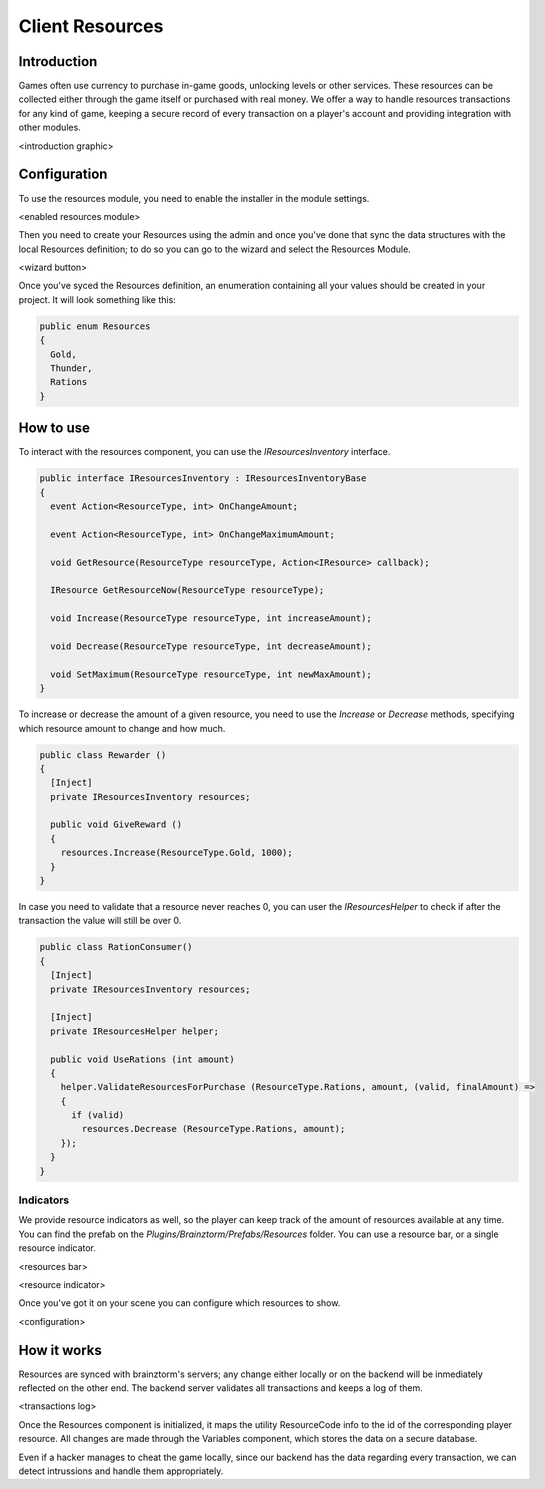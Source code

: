 Client Resources
================

Introduction
------------
Games often use currency to purchase in-game goods, unlocking levels or other services. These resources can be collected either through the game itself or purchased with real money.
We offer a way to handle resources transactions for any kind of game, keeping a secure record of every transaction on a player's account and providing integration with other modules.

<introduction graphic>

Configuration
-------------
To use the resources module, you need to enable the installer in the module settings.

<enabled resources module>

Then you need to create your Resources using the admin and once you've done that sync the data structures with the local Resources definition; to do so you can go to the wizard and select the Resources Module.

<wizard button>

Once you've syced the Resources definition, an enumeration containing all your values should be created in your project. It will look something like this:

.. code-block:: c#
  
  public enum Resources
  {
    Gold,
    Thunder,
    Rations
  }

How to use
----------
To interact with the resources component, you can use the *IResourcesInventory* interface.

.. code-block:: c#
  
  public interface IResourcesInventory : IResourcesInventoryBase
  {
    event Action<ResourceType, int> OnChangeAmount;
    
    event Action<ResourceType, int> OnChangeMaximumAmount;
    
    void GetResource(ResourceType resourceType, Action<IResource> callback);
    
    IResource GetResourceNow(ResourceType resourceType);
    
    void Increase(ResourceType resourceType, int increaseAmount);
    
    void Decrease(ResourceType resourceType, int decreaseAmount);
    
    void SetMaximum(ResourceType resourceType, int newMaxAmount);
  }
	
To increase or decrease the amount of a given resource, you need to use the *Increase* or *Decrease* methods, specifying which resource amount to change and how much.

.. code-block:: c#
  
  public class Rewarder ()
  {
    [Inject]
    private IResourcesInventory resources;
    
    public void GiveReward ()
    {
      resources.Increase(ResourceType.Gold, 1000);  
    }
  }

In case you need to validate that a resource never reaches 0, you can user the *IResourcesHelper* to check
if after the transaction the value will still be over 0.

.. code-block:: c#

  public class RationConsumer()
  {
    [Inject]
    private IResourcesInventory resources;
    
    [Inject]
    private IResourcesHelper helper;
    
    public void UseRations (int amount)
    {
      helper.ValidateResourcesForPurchase (ResourceType.Rations, amount, (valid, finalAmount) =>
      {
        if (valid)
          resources.Decrease (ResourceType.Rations, amount);
      });
    }
  }
  
Indicators
^^^^^^^^^^
We provide resource indicators as well, so the player can keep track of the amount of resources available at any time.
You can find the prefab on the *Plugins/Brainztorm/Prefabs/Resources* folder. You can use a resource bar, or a single resource indicator.

<resources bar>

<resource indicator>

Once you've got it on your scene you can configure which resources to show.

<configuration>

How it works
------------
Resources are synced with brainztorm's servers; any change either locally or on the backend will be inmediately reflected on the other end. The backend server validates all transactions and keeps a log of them.

<transactions log>

Once the Resources component is initialized, it maps the utility ResourceCode info to the id of the corresponding player resource. All changes are made through the Variables component, which stores the data on a secure database.

Even if a hacker manages to cheat the game locally, since our backend has the data regarding every transaction, we can detect intrussions and handle them appropriately.
